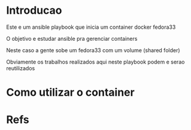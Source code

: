 #+ Title: playbook-container-docker-fedora33
* Introducao
  Este e um ansible playbook que inicia um container docker fedora33 

  O objetivo e estudar ansible pra gerenciar containers

  Neste caso a gente sobe um fedora33 com um volume (shared folder)

  Obviamente os trabalhos realizados aqui neste playbook podem e serao reutilizados

* Como utilizar o container  

* Refs
[fn:1] https://github.com/matic-insurance/ansible-docker-postgres/blob/master/tasks/main.yml
[fn:2] https://docs.ansible.com/ansible/2.8/modules/docker_container_module.html
[fn:3] https://www.postgresql.org/docs/

